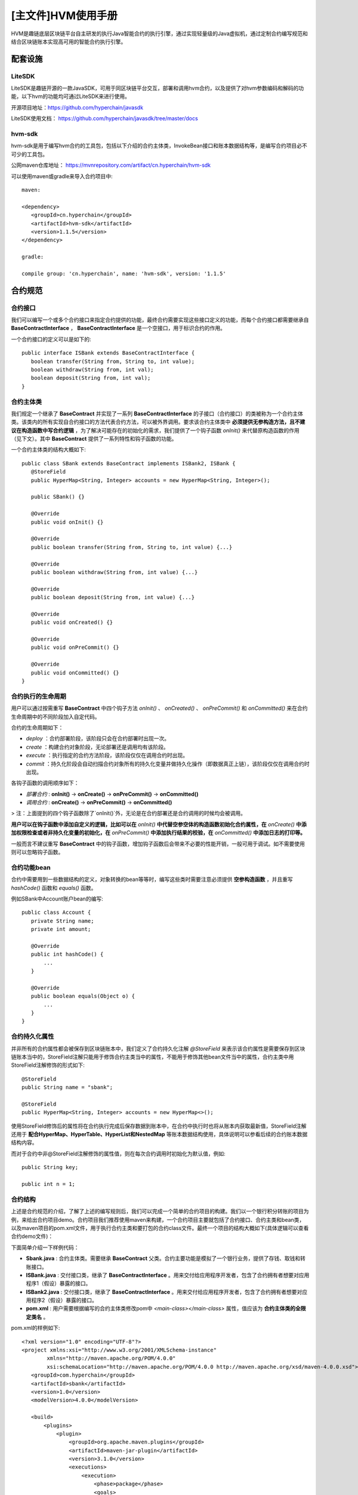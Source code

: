 .. _Main-HVM-User-Manual:

[主文件]HVM使用手册
^^^^^^^^^^^^^^^^^^^^^

HVM是趣链底层区块链平台自主研发的执行Java智能合约的执行引擎，通过实现轻量级的Java虚拟机，通过定制合约编写规范和结合区块链账本实现高可用的智能合约执行引擎。

配套设施
==========

LiteSDK
------------

LiteSDK是趣链开源的一款JavaSDK，可用于同区块链平台交互，部署和调用hvm合约，以及提供了对hvm参数编码和解码的功能，以下hvm的功能均可通过LiteSDK来进行使用。

开源项目地址：https://github.com/hyperchain/javasdk

LiteSDK使用文档： `https://github.com/hyperchain/javasdk/tree/master/docs <https://github.com/hyperchain/javasdk/tree/master/docs>`_

hvm-sdk
-----------

hvm-sdk是用于编写hvm合约的工具包，包括以下介绍的合约主体类，InvokeBean接口和账本数据结构等，是编写合约项目必不可少的工具包。

公网maven仓库地址： `https://mvnrepository.com/artifact/cn.hyperchain/hvm-sdk <https://mvnrepository.com/artifact/cn.hyperchain/hvm-sdk>`_

可以使用maven或gradle来导入合约项目中::

 maven:

 <dependency>
    <groupId>cn.hyperchain</groupId>
    <artifactId>hvm-sdk</artifactId>
    <version>1.1.5</version>
 </dependency>

 gradle:

 compile group: 'cn.hyperchain', name: 'hvm-sdk', version: '1.1.5'

合约规范
===========

合约接口
-------------

我们可以编写一个或多个合约接口来指定合约提供的功能，最终合约需要实现这些接口定义的功能，而每个合约接口都需要继承自 **BaseContractInterface** ， **BaseContractInterface** 是一个空接口，用于标识合约的作用。

一个合约接口的定义可以是如下的::

 public interface ISBank extends BaseContractInterface {
    boolean transfer(String from, String to, int value);
    boolean withdraw(String from, int val);
    boolean deposit(String from, int val);
 }

合约主体类
-----------

我们规定一个继承了 **BaseContract** 并实现了一系列 **BaseContractInterface** 的子接口（合约接口）的类被称为一个合约主体类。该类内的所有实现自合约接口的方法代表合约方法，可以被外界调用。要求该合约主体类中 **必须提供无参构造方法，且不建议在构造函数中写合约逻辑** ，为了解决可能存在的初始化的需求，我们提供了一个钩子函数 `onInit()` 来代替原构造函数的作用（见下文）。其中 **BaseContract** 提供了一系列特性和钩子函数的功能。

一个合约主体类的结构大概如下::

 public class SBank extends BaseContract implements ISBank2, ISBank {
    @StoreField
    public HyperMap<String, Integer> accounts = new HyperMap<String, Integer>();

    public SBank() {}

    @Override
    public void onInit() {}

    @Override
    public boolean transfer(String from, String to, int value) {...}

    @Override
    public boolean withdraw(String from, int value) {...}

    @Override
    public boolean deposit(String from, int value) {...}

    @Override
    public void onCreated() {}

    @Override
    public void onPreCommit() {}

    @Override
    public void onCommitted() {}
 }

合约执行的生命周期
-------------------

用户可以通过按需重写 **BaseContract** 中四个钩子方法 `onInit()` 、 `onCreated()` 、 `onPreCommit()` 和 `onCommitted()` 来在合约生命周期中的不同阶段加入自定代码。

合约的生命周期如下：

- `deploy` ：合约部署阶段，该阶段只会在合约部署时出现一次。

- `create` ：构建合约对象阶段，无论部署还是调用均有该阶段。

- `execute` ：执行指定的合约方法阶段，该阶段仅仅在调用合约时出现。

- `commit` ：持久化阶段会自动扫描合约对象所有的持久化变量并做持久化操作（即数据真正上链），该阶段仅仅在调用合约时出现。

各钩子函数的调用顺序如下：

- `部署合约` : **onInit()** -> **onCreate()** -> **onPreCommit()** -> **onCommitted()**

- `调用合约` : **onCreate()** -> **onPreCommit()** -> **onCommitted()**

> 注：上面提到的四个钩子函数除了`onInit()`外，无论是在合约部署还是合约调用的时候均会被调用。

|image0|

**用户可以在钩子函数中添加自定义的逻辑，比如可以在** `onInit()` **中代替空参空体的构造函数初始化合约属性，在** `onCreate()` **中添加权限检查或者非持久化变量的初始化，在** `onPreCommit()` **中添加执行结果的校验，在** `onCommitted()` **中添加日志的打印等。**

一般而言不建议重写 **BaseContract** 中的钩子函数，增加钩子函数后会带来不必要的性能开销，一般可用于调试。如不需要使用则可以忽略钩子函数。

合约功能bean
---------------

合约中需要用到一些数据结构的定义，对象转换的bean等等时，编写这些类时需要注意必须提供 **空参构造函数** ，并且重写 `hashCode()` 函数和 `equals()` 函数。

例如SBank中Account账户bean的编写::


 public class Account {
    private String name;
    private int amount;

    @Override
    public int hashCode() {
        ...
    }

    @Override
    public boolean equals(Object o) {
        ...
    }
 }

合约持久化属性
----------------

并非所有的合约属性都会被保存到区块链账本中，我们定义了合约持久化注解 `@StoreField` 来表示该合约属性是需要保存到区块链账本当中的，StoreField注解只能用于修饰合约主类当中的属性，不能用于修饰其他bean文件当中的属性，合约主类中用StoreField注解修饰的形式如下::

 @StoreField
 public String name = "sbank";

 @StoreField
 public HyperMap<String, Integer> accounts = new HyperMap<>();

使用StoreField修饰后的属性将在合约执行完成后保存数据到账本中，在合约中执行时也将从账本内获取最新值，StoreField注解还用于 **配合HyperMap、HyperTable、HyperList和NestedMap** 等账本数据结构使用，具体说明可以参看后续的合约账本数据结构内容。

而对于合约中非@StoreField注解修饰的属性值，则在每次合约调用时初始化为默认值，例如::

 public String key;

 public int n = 1;

合约结构
----------

上述是合约规范的介绍，了解了上述的编写规则后，我们可以完成一个简单的合约项目的构建。我们以一个银行积分转账的项目为例，来给出合约项目demo。合约项目我们推荐使用maven来构建，一个合约项目主要就包括了合约接口、合约主类和bean类，以及maven项目的pom.xml文件，用于执行合约主类和要打包的合约class文件。最终一个项目的结构大概如下(具体逻辑可以查看合约demo文件)：

|image1|

下面简单介绍一下样例代码：

- **Sbank.java** : 合约主体类。需要继承 **BaseContract** 父类。合约主要功能是模拟了一个银行业务，提供了存钱、取钱和转账接口。

- **ISBank.java** : 交付接口类，继承了 **BaseContractInterface** 。用来交付给应用程序开发者，包含了合约拥有者想要对应用程序1（假设）暴露的接口。

- **ISBank2.java** : 交付接口类，继承了 **BaseContractInterface** 。用来交付给应用程序开发者，包含了合约拥有者想要对应用程序2（假设）暴露的接口。

- **pom.xml** : 用户需要根据编写的合约主体类修改pom中 `<main-class></main-class>` 属性，值应该为 **合约主体类的全限定类名** 。

pom.xml的样例如下::

 <?xml version="1.0" encoding="UTF-8"?>
 <project xmlns:xsi="http://www.w3.org/2001/XMLSchema-instance"
         xmlns="http://maven.apache.org/POM/4.0.0"
         xsi:schemaLocation="http://maven.apache.org/POM/4.0.0 http://maven.apache.org/xsd/maven-4.0.0.xsd">
    <groupId>com.hyperchain</groupId>
    <artifactId>sbank</artifactId>
    <version>1.0</version>
    <modelVersion>4.0.0</modelVersion>

    <build>
        <plugins>
            <plugin>
                <groupId>org.apache.maven.plugins</groupId>
                <artifactId>maven-jar-plugin</artifactId>
                <version>3.1.0</version>
                <executions>
                    <execution>
                        <phase>package</phase>
                        <goals>
                            <goal>jar</goal>
                        </goals>
                        <configuration>
                            <classifier>bank</classifier>
                            <!-- 用于配置合约打包的java文件的包路径，应将合约执行过程中用到的类文件都打包进去 -->
                            <includes>
                                <include>**/logic/**</include>
                                <include>**/bean/**</include>
                            </includes>
                            <archive>
                                <!-- 用于配置合约主类，必须提供合约主类全类名 -->
                                <manifestEntries>
                                    <Main-Class>logic.SBank</Main-Class>
                                </manifestEntries>
                            </archive>
                        </configuration>
                    </execution>
                </executions>
            </plugin>
        </plugins>
    </build>

    <dependencies>
        <dependency>
            <groupId>cn.hyperchain</groupId>
            <artifactId>hvm-sdk</artifactId>
            <version>1.1.5</version>
        </dependency>
    </dependencies>
 </project>


最终通过 **mvn package -DskipTests** 即可打包出合约jar包。

注意事项
-----------

- 合约中的任意类以及InvokeBean类的包名都不能以 **cn.hyperchain、com.google.gson、gnu、java、sun** 这些包名开头，否则hvm将拒绝部署和调用；

- 合约打包时pom.xml文件中一定要有<Main-Class>配置

- 合约必须继承自BaseContract虚类

Demo
----------

**【完整的合约项目demo文件，参考HVM使用手册——HVM合约demo文件——hvm-manual-demo的sbank合约】**

**合约调用**
=============

调用合约之前需要先部署合约，部署合约时使用的即为合约jar包，部署成功后将获得一个合约地址，对于合约调用都需要基于部署的合约地址。对于合约的部署和调用则请结合SDK的使用说明来使用，这里不再展开讲解。

hvm合约提供了两种调用的方式，分别是编写InvokeBean类和直接调用合约方法的形式。

InvokeBean
--------------

我们将InvokeBean称为合约调用类，通过InvokeBean形式调用合约需要编写一个合约调用类，且该调用类需要实现 `BaseInvoke` 接口，该接口的具体实现如下::

 // 泛型T表示返回的类型，V表示合约类
 public interface BaseInvoke<T, V extends BaseContractInterface>  {
    T invoke(V obj);
 }

实现接口的 `invoke` 来编写执行合约的具体逻辑， `obj` 即为合约对象，其中对于该调用类必须有一个空参空体的构造函数。

一次合约交易是以一个InvokeBean内实现的invoke方法逻辑决定的，可以在invoke方法内调用一个或多个合约接口的方法，InvokeBean作为交易调用参数传入到SDK中，一个InvokeBean的invoke方法调用逻辑为原子的。

- 泛型T表示返回的类型，即最终这笔合约调用交易的返回结果；

- 泛型V表示合约接口，用于在invoke方法内调用合约主体类的实现逻辑。

以调用之前 `SBank` 为例，编写 `BankInvoke` 来进行转账操作，调用类具体示例如下::

 public class BankInvoke implements BaseInvoke<Boolean, ISBank> {

    /**
    * 调用参数(也可使用单个Bean)
    */
    public String from;
    public String to;
    public int value;

    // 必须提供的空参空体构造函数
    public BankInvoke() {}

    // 方便初始化参数的构造函数
    public BankInvoke(String from, String to, int value) {
       this.from = from;
       this.to = to;
       this.value = value;
    }

    // 接口实现
    @Override
    public Boolean invoke(ISBank obj) {
        boolean a = obj.transfer(from, to, value);
        if (a) {
            // 转账成功在进行后续操作
            obj.deposit(from, value);
        }
        return a;
    }
 }

我们以LiteSDK中构造使用InvokeBean的调用交易为例::

 Transaction transaction = new Transaction.HVMBuilder(account.getAddress()).invoke(contractAddress, invokeBean).build();

上述例子中contractAddress为合约地址，invokeBean为我们编写的合约调用类的实例。

直接调用
-----------

直接调用相对于InvokeBean的优势是不需要编写额外的调用类，可以通过合约方法名直接调用合约方法，相对而言更加简单、高效，但是一笔交易只能调用一个合约方法，不能像InvokeBean一样对多个合约方法形成一个原子调用。

直接调用则使用SDK提供的编码类，通过传入合约方法名称和要调用的合约方法的参数，通过SDK完成编码后，在封装成交易发送给区块链平台。

我们以之前编写的SBank中的transfer方法为例，说明使用LiteSDK的调用形式。

合约方法::

 public boolean transfer(String from, String to, int value) {
    ......
 }

使用LiteSDK中构造上述方法的直接调用的参数如下::

 InvokeDirectlyParams invokeDirectlyParams = new InvokeDirectlyParams.ParamBuilder("transfer")
                .addString("AAA")
                .addString("BBB")
                .addint(10)
                .build();

**注意直接调用函数参数类型和数量必须与合约方法里面声明的类型一致，否则会出现找到不方法定义的错误，不支持参数的自动拆箱和装箱， 比如Integer 和int不能混用。**

最终构造出直接调用的交易::

 Transaction transaction = new Transaction.HVMBuilder(account.getAddress()).invokeDirectly(contractAddress, invokeDirectlyParams).build();

上述例子中contractAddress为合约地址，invokeDirectlyParams为我们编写的直接调用合约方法参数。

LiteSDK直接调用InvokeDirectlyParams的Builder类中增加参数的方法和Java参数类型的对应关系如下：

+---------------------------------------------+------------------------+
| 增加参数方法                                | 对应Java参数类型       |
+=============================================+========================+
| addInteger                                  | Integer                |
+---------------------------------------------+------------------------+
| addInt                                      | int                    |
+---------------------------------------------+------------------------+
| addShort                                    | Short                  |
+---------------------------------------------+------------------------+
| addshort                                    | short                  |
+---------------------------------------------+------------------------+
| addLong                                     | Long                   |
+---------------------------------------------+------------------------+
| addlong                                     | long                   |
+---------------------------------------------+------------------------+
| addByte                                     | Byte                   |
+---------------------------------------------+------------------------+
| addbyte                                     | byte                   |
+---------------------------------------------+------------------------+
| addFloat                                    | Float                  |
+---------------------------------------------+------------------------+
| addfloat                                    | float                  |
+---------------------------------------------+------------------------+
| addDouble                                   | Double                 |
+---------------------------------------------+------------------------+
| adddouble                                   | double                 |
+---------------------------------------------+------------------------+
| addCharacter                                | Character              |
+---------------------------------------------+------------------------+
| addchar                                     | char                   |
+---------------------------------------------+------------------------+
| addBoolean                                  | Boolean                |
+---------------------------------------------+------------------------+
| addboolean                                  | boolean                |
+---------------------------------------------+------------------------+
| addString                                   | java.lang.String       |
+---------------------------------------------+------------------------+
| addObject(Class<?> clazz, Object obj)       | java.lang.Object       |
+---------------------------------------------+------------------------+
| addParamizedObject(Class<?>[] classes,      | Colle                  |
| Object obj)                                 | ction或Map接口的实现类 |
+---------------------------------------------+------------------------+

需要特殊说明的是addObject(Class<?> clazz, Object obj)和addParamizedObject(Class<?>[] classes, Object obj)两个接口：

1. addObject(Class<?> clazz, Object obj)

需要注意的是支持没有泛型的Java类型，添加参数时需要指定Java的class，一般用于合约中bean类的传参。例如::

 addObject(Account.class, new Account())

2. addParamizedObject(Class<?>[] classes, Object obj)

泛型类型，仅支持实现Collection或Map的接口类型，且需要把泛型类型也添加到classes中，不支持泛型类型嵌套泛型类型。泛型需要按顺序增加，Collection接口只能带一个泛型，Map接口只能带两个泛型。例如：

增加ArrayList::

 ArrayList<Account> accounts = new ArrayList<>();

 InvokeDirectlyParams invokeDirectlyParams = new InvokeDirectlyParams.ParamBuilder("transfer").addParamizedObject(new Class[]{ArrayList.class, Account.class}, accounts).build();

增加HashMap，Map类型的泛型应按K-V的顺序给::

 HashMap<String, Account> accountHashMap = new HashMap<>();

 InvokeDirectlyParams invokeDirectlyParams = new InvokeDirectlyParams.ParamBuilder("transfer").addParamizedObject(new Class[]{HashMap.class, String.class, Account.class}, accountHashMap).build();

以下情况的类型添加则是**不被允许**的::

 ArrayList<ArrayList<Account>> accounts = new ArrayList<>();

 HashMap<String, ArrayList<Account>> accountHashMap = new HashMap<>();

demo
---------

提供的demo还是以SBank为例，增加了单元测试，提供的了通过InvokeBean和直接调用两种形式来调用合约的transfer方法::

 InputStream is = FileUtil.readFileAsStream(jarPath);
 DefaultHttpProvider defaultHttpProvider = new DefaultHttpProvider.Builder().setUrl(defaultURL).build();
 ProviderManager providerManager = ProviderManager.createManager(defaultHttpProvider);

 ContractService contractService = ServiceManager.getContractService(providerManager);
 AccountService accountService = ServiceManager.getAccountService(providerManager);
 Account account = accountService.genAccount(Algo.ECRAW);

 Transaction transaction = new Transaction.HVMBuilder(account.getAddress()).deploy(is).build();
 transaction.sign(account);
 ReceiptResponse receiptResponse = contractService.deploy(transaction).send().polling();
 String contractAddress = receiptResponse.getContractAddress();
 System.out.println("contract address: " + contractAddress);

 Transaction transaction1 = new Transaction.HVMBuilder(account.getAddress()).invoke(contractAddress, new InvokeBank("AAA", "BBB", 10)).build();
 transaction1.sign(account);
 ReceiptResponse receiptResponse1 = contractService.invoke(transaction1).send().polling();
 String decodeHVM = Decoder.decodeHVM(receiptResponse1.getRet(), String.class);
 System.out.println("decode: " + decodeHVM);

 InvokeDirectlyParams invokeDirectlyParams = new InvokeDirectlyParams.ParamBuilder("transfer")
        .addString("AAA")
        .addString("BBB")
        .addint(10)
        .build();
 Transaction transaction2 = new Transaction.HVMBuilder(account.getAddress()).invokeDirectly(contractAddress, invokeDirectlyParams).build();
 transaction2.sign(account);
 ReceiptResponse receiptResponse2 = contractService.invoke(transaction2).send().polling();
 decodeHVM = Decoder.decodeHVM(receiptResponse2.getRet(), String.class);
 System.out.println("decode: " + decodeHVM);

完整例子代码可获取源码包后直接运行体验，需在项目根目录下先运行mvn package。

【完整的合约项目demo文件，参考HVM使用手册——HVM合约demo文件——hvm-manual-demo的sbank合约】

合约账本结构
=============

为方便合约中和账本的交互，以及提供多样化的合约功能，能让合约编写者像使用本地Java集合一样来操作区块链账本，目前hvm中提供了HyperTable，HyperMap、HyperList和NestedMap四种类型，当合约中需要保存持续增长的数据的时候，都应考虑使用提供的账本数据结构。

HyperTable
--------------

HyperTable通过将账本kv数据抽象为数据表格的形式提供服务，可以精确保存和读取每一行数据的每一个字段，提供了高效的数据写入和查询功能。

【HyperTable使用详情参考HVM使用手册文件 - 合约账本数据结构使用手册 - HyperTable】

HyperMap
-----------

HyperMap实现了Java中Map接口，可以操作Map一样来操作账本数据，适合以kv形式保存的数据，key作为唯一索引，需要注意的是value数据不应该是持续增长的类型。

【HyperMap使用详情参考HVM使用手册文件 - 合约账本数据结构使用手册 - HyperMap】

HyperList
--------------

HyperList实现了Java中的List接口，可以操作List一样来操作账本数据，保持插入有序，以数据的index下标作为索引，需要注意的是HyperList不适合做为持续保存的数据结构，更适合做为队列，需要消费过期数据。

【HyperList使用详情参考HVM使用手册文件 - 合约账本数据结构使用手册 - HyperList】

NestedMap
-------------

NestedMap和HashMap一样，实现了Map接口，所以其提供的功能与HashMap基本一致，不过在部分接口的使用上还是略有差别，更适合做复杂的嵌套数据。具体请查看直接接口章节。

【NestedMap使用详情参考HVM使用手册文件 - 合约账本数据结构使用手册 - NestedMap】

跨合约调用
=============

hvm提供了在一个合约内调用另一个合约的功能。

【跨合约调用使用详情参考HVM使用手册文件 - HVM跨合约功能使用说明】

合约内置方法功能
===============

hvm在合约基类BaseContract中提供了许多内置方法，合约编写者可在合约主类中通过this引用直接调用。

【HVM合约内置方法使用详情参考HVM使用手册文件 - HVM合约内置方法和工具方法使用手册】

工具方法
============

hvm合约中提供了一些不同类型的工具方法，包括密码学套件、字节转换工具等，相较于原生JDK实现有较高的性能

【HVM合约工具方法使用详情参考HVM使用手册文件 - HVM合约工具方法和工具方法使用手册】

合约升级
===========

合约升级介绍
-----------------

HVM在LiteSdk中为用户提供了合约升级的功能，即可以用新的合约覆盖旧的合约。其升级操作示例如下::

 Transaction transaction = new Transaction.HVMBuilder(account.getAddress()).upgrade(contractAddress, payload).build();

示例中的contractAddress为原合约地址，payload为新合约的代码。两者均为String类型。

playload可以通过合约的jar文件获得，获取方式示例如下::

 InputStream fis = FileUtil.readFileAsStream(jarPath);
 String payload = Encoder.encodeDeployJar(fis);

合约升级需要注意事项：
---------------------

1. **权限**

与冻结合约和解冻合约一样，合约升级需要权限。只有创建合约的账户才有升级该合约的权限。

2. **合约类原有的属性不能删改**

合约升级支持对合约类中方法的增加、修改和删除。也支持在合约类中增加属性，但是不允许删除或修改原有属性。

以下场景是被允许的：

    - 新合约增加了新的成员变量

    - 新合约增加了新的函数

    - 新合约删除和修改了旧合约的函数

    - 如果类是enum，enum可以新增新的常量，但不可以删除已有的常量

    - 类里面引用的其他类可以增加成员变量

    - 数组或者HyperMap，HyperList里面的类增加成员变量

    - HyperMap的泛型key为String类型的情况下，支持升级为NestedMap，泛型类型需保持不变

以下场景是不被允许的：

    - 新合约删除了旧合约的成员变量

    - 新合约修改了旧合约成员变量的名字

    - enum减少常量

    - 类里面引用的其他类减少成员变量

    - 数组或者HyperMap，HyperList里面的类减少成员变量

    - StoreField属性类型被修改(除部分HyperMap升级为NestedMap的场景)

合约升级demo
------------

完整例子代码可获取源码包后直接运行体验，包中已经包含了新旧两份合约的jar文件。例子中的代码为新合约，其相对旧合约的改变在代码中均标有注释。

【HVM合约升级使用详情参考HVM使用手册文件 - HVM合约demo文件 - hvm-manual-demo的contractUpdate目录 】

Oracle调用
=============

hvm中提供了调用外部可信数据源的功能，该功能需要hyperchain v2.0.0和hvm-sdk 1.1.0及其以上版本

【Oracle调用使用详情参考预言机使用手册文件】

hvm-abi插件
=============

hvm提供了类似Solidity的二进制调用接口abi文件，通过abi我们可以提供给非LiteSDK实现的SDK调用hvm合约，目前提供了gosdk的支持。

hvm-abi插件支持了对hvm合约进行字节码增强，实现合约的storefiled在hvm中懒加载的功能。

【HVM abi使用详情参考HVM使用手册文件 - HVM ABI插件使用手册】

JDK支持列表
=============

【JDK支持列表使用详情参考HVM使用手册文件 - 附录 HVM JDK支持列表】

.. |image0| image:: ../../../../images/lifecycle1.jpg
.. |image1| image:: ../../../../images/lifecycle2.png